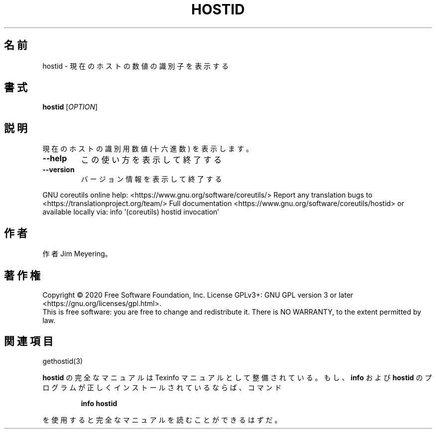 .\" DO NOT MODIFY THIS FILE!  It was generated by help2man 1.47.13.
.TH HOSTID "1" "2021年4月" "GNU coreutils" "ユーザーコマンド"
.SH 名前
hostid \- 現在のホストの数値の識別子を表示する
.SH 書式
.B hostid
[\fI\,OPTION\/\fR]
.SH 説明
.\" Add any additional description here
.PP
現在のホストの識別用数値 (十六進数) を表示します。
.TP
\fB\-\-help\fR
この使い方を表示して終了する
.TP
\fB\-\-version\fR
バージョン情報を表示して終了する
.PP
GNU coreutils online help: <https://www.gnu.org/software/coreutils/>
Report any translation bugs to <https://translationproject.org/team/>
Full documentation <https://www.gnu.org/software/coreutils/hostid>
or available locally via: info '(coreutils) hostid invocation'
.SH 作者
作者 Jim Meyering。
.SH 著作権
Copyright \(co 2020 Free Software Foundation, Inc.
License GPLv3+: GNU GPL version 3 or later <https://gnu.org/licenses/gpl.html>.
.br
This is free software: you are free to change and redistribute it.
There is NO WARRANTY, to the extent permitted by law.
.SH 関連項目
gethostid(3)
.PP
.B hostid
の完全なマニュアルは Texinfo マニュアルとして整備されている。もし、
.B info
および
.B hostid
のプログラムが正しくインストールされているならば、コマンド
.IP
.B info hostid
.PP
を使用すると完全なマニュアルを読むことができるはずだ。
